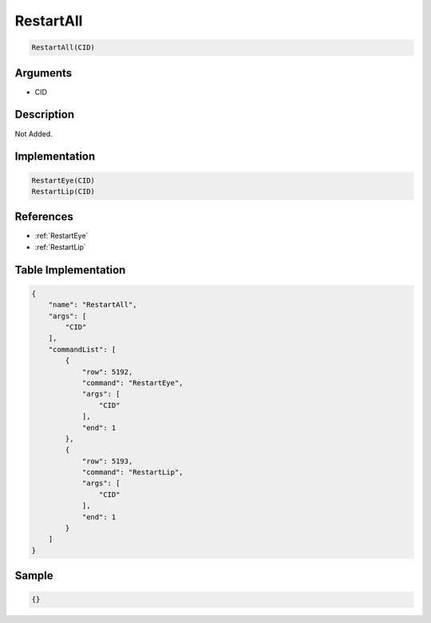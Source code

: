 .. _RestartAll:

RestartAll
========================

.. code-block:: text

	RestartAll(CID)


Arguments
------------

* CID

Description
-------------

Not Added.

Implementation
-------------

.. code-block:: python

	RestartEye(CID)
	RestartLip(CID)

References
-------------
* :ref:`RestartEye`
* :ref:`RestartLip`

Table Implementation
-------------

.. code-block:: json

	{
	    "name": "RestartAll",
	    "args": [
	        "CID"
	    ],
	    "commandList": [
	        {
	            "row": 5192,
	            "command": "RestartEye",
	            "args": [
	                "CID"
	            ],
	            "end": 1
	        },
	        {
	            "row": 5193,
	            "command": "RestartLip",
	            "args": [
	                "CID"
	            ],
	            "end": 1
	        }
	    ]
	}

Sample
-------------

.. code-block:: json

	{}
